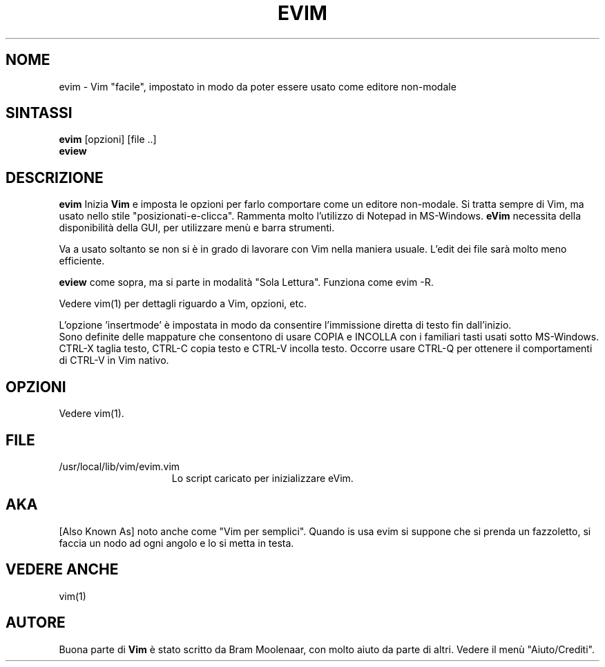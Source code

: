 .TH EVIM 1 "16 febbraio 2002 "
.SH NOME
evim \- Vim "facile", impostato in modo da poter essere usato come editore non-modale
.SH SINTASSI
.br
.B evim
[opzioni] [file ..]
.br
.B eview
.SH DESCRIZIONE
.B evim
Inizia
.B Vim
e imposta le opzioni per farlo comportare come un editore non-modale.
Si tratta sempre di Vim, ma usato nello stile "posizionati-e-clicca".
Rammenta molto l'utilizzo di Notepad in MS-Windows.
.B eVim
necessita della disponibilità della GUI, per utilizzare menù e barra strumenti.
.PP
Va a usato soltanto se non si è in grado di lavorare con Vim nella maniera usuale.
L'edit dei file sarà molto meno efficiente.
.PP
.B eview
come sopra, ma si parte in modalità "Sola Lettura".  Funziona come evim \-R.
.PP
Vedere vim(1) per dettagli riguardo a Vim, opzioni, etc.
.PP
L'opzione 'insertmode' è impostata in modo da consentire l'immissione diretta di testo fin dall'inizio.
.br
Sono definite delle mappature che consentono di usare COPIA e INCOLLA con i familiari tasti usati sotto MS-Windows.
CTRL-X taglia testo, CTRL-C copia testo e CTRL-V incolla testo.
Occorre usare CTRL-Q per ottenere il comportamenti di CTRL-V in Vim nativo.
.SH OPZIONI
Vedere vim(1).
.SH FILE
.TP 15
/usr/local/lib/vim/evim.vim
Lo script caricato per inizializzare eVim.
.SH AKA
[Also Known As] noto anche come "Vim per semplici".
Quando is usa evim si suppone che si prenda un fazzoletto,
si faccia un nodo ad ogni angolo e lo si metta in testa.
.SH VEDERE ANCHE
vim(1)
.SH AUTORE
Buona parte di
.B Vim
è stato scritto da Bram Moolenaar, con molto aiuto da parte di altri.
Vedere il menù "Aiuto/Crediti".
